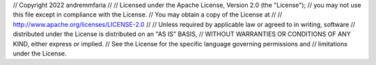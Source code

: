 // Copyright 2022 andremmfaria
// 
// Licensed under the Apache License, Version 2.0 (the "License");
// you may not use this file except in compliance with the License.
// You may obtain a copy of the License at
// 
//     http://www.apache.org/licenses/LICENSE-2.0
// 
// Unless required by applicable law or agreed to in writing, software
// distributed under the License is distributed on an "AS IS" BASIS,
// WITHOUT WARRANTIES OR CONDITIONS OF ANY KIND, either express or implied.
// See the License for the specific language governing permissions and
// limitations under the License.

